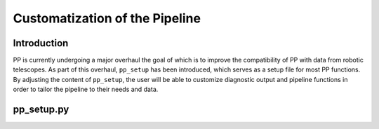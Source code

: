Customatization of the Pipeline
===============================

Introduction
------------

PP is currently undergoing a major overhaul the goal of which is to
improve the compatibility of PP with data from robotic telescopes. As
part of this overhaul, ``pp_setup`` has been introduced, which serves
as a setup file for most PP functions. By adjusting the content of
``pp_setup``, the user will be able to customize diagnostic output and
pipeline functions in order to tailor the pipeline to their needs and
data.

pp_setup.py
-----------




